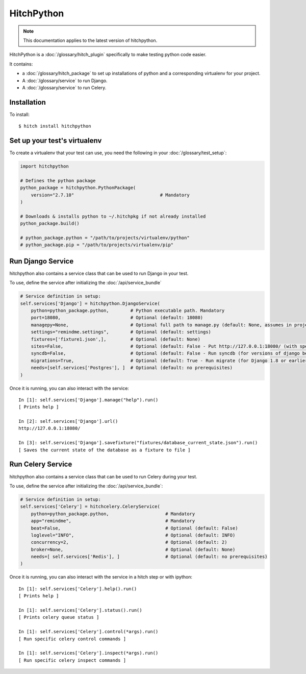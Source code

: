 HitchPython
===========

.. note::

    This documentation applies to the latest version of hitchpython.

HitchPython is a :doc:`/glossary/hitch_plugin` specifically to make testing python code easier.

It contains:

* a :doc:`/glossary/hitch_package` to set up installations of python and a corresponding virtualenv for your project.
* A :doc:`/glossary/service` to run Django.
* A :doc:`/glossary/service` to run Celery.

Installation
------------

To install::

    $ hitch install hitchpython


Set up your test's virtualenv
-----------------------------

To create a virtualenv that your test can use, you need the following
in your :doc:`/glossary/test_setup`:

.. code-block:: python

    import hitchpython

    # Defines the python package
    python_package = hitchpython.PythonPackage(
        version="2.7.10"                                # Mandatory
    )

    # Downloads & installs python to ~/.hitchpkg if not already installed
    python_package.build()

    # python_package.python = "/path/to/projects/virtualenv/python"
    # python_package.pip = "/path/to/projects/virtualenv/pip"


Run Django Service
------------------

hitchpython also contains a service class that can be used to run
Django in your test.

To use, define the service after initializing the :doc:`/api/service_bundle`

.. code-block:: python

    # Service definition in setup:
    self.services['Django'] = hitchpython.DjangoService(
        python=python_package.python,        # Python executable path. Mandatory
        port=18080,                          # Optional (default: 18080)
        managepy=None,                       # Optional full path to manage.py (default: None, assumes in project directory)
        settings="remindme.settings",        # Optional (default: settings)
        fixtures=['fixture1.json',],         # Optional (default: None)
        sites=False,                         # Optional (default: False - Put http://127.0.0.1:18080/ (with specified port) into django_sites table.)
        syncdb=False,                        # Optional (default: False - Run syncdb (for versions of django below 1.8))
        migrations=True,                     # Optional (default: True - Run migrate (for Django 1.8 or earlier versions using South))
        needs=[self.services['Postgres'], ]  # Optional (default: no prerequisites)
    )

Once it is running, you can also interact with the service::

    In [1]: self.services['Django'].manage("help").run()
    [ Prints help ]

    In [2]: self.services['Django'].url()
    http://127.0.0.1:18080/

    In [3]: self.services['Django'].savefixture("fixtures/database_current_state.json").run()
    [ Saves the current state of the database as a fixture to file ]


Run Celery Service
------------------

hitchpython also contains a service class that can be used to run
Celery during your test.

To use, define the service after initializing the :doc:`/api/service_bundle`:


.. code-block:: python

    # Service definition in setup:
    self.services['Celery'] = hitchcelery.CeleryService(
        python=python_package.python,                     # Mandatory
        app="remindme",                                   # Mandatory
        beat=False,                                       # Optional (default: False)
        loglevel="INFO",                                  # Optional (default: INFO)
        concurrency=2,                                    # Optional (default: 2)
        broker=None,                                      # Optional (default: None)
        needs=[ self.services['Redis'], ]                 # Optional (default: no prerequisites)
    )

Once it is running, you can also interact with the service in a hitch step or with ipython::

    In [1]: self.services['Celery'].help().run()
    [ Prints help ]

    In [1]: self.services['Celery'].status().run()
    [ Prints celery queue status ]

    In [1]: self.services['Celery'].control(*args).run()
    [ Run specific celery control commands ]

    In [1]: self.services['Celery'].inspect(*args).run()
    [ Run specific celery inspect commands ]
